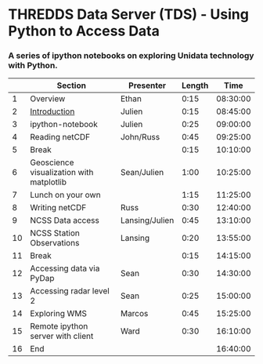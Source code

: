 * THREDDS Data Server (TDS) - Using Python to Access Data

*** A series of ipython notebooks on exploring Unidata technology with Python.

|----+------------------------------------------+----------------+--------+----------|
|    | Section                                  | Presenter      | Length |     Time |
|----+------------------------------------------+----------------+--------+----------|
|  1 | Overview                                 | Ethan          |   0:15 | 08:30:00 |
|  2 | [[http://nbviewer.ipython.org/urls/raw.github.com/Unidata/tds-python-workshop/master/introduction.ipynb][Introduction]]                             | Julien         |   0:15 | 08:45:00 |
|  3 | ipython-notebook                         | Julien         |   0:25 | 09:00:00 |
|  4 | Reading netCDF                           | John/Russ      |   0:45 | 09:25:00 |
|  5 | Break                                    |                |   0:15 | 10:10:00 |
|  6 | Geoscience visualization with matplotlib | Sean/Julien    |   1:00 | 10:25:00 |
|  7 | Lunch on your own                        |                |   1:15 | 11:25:00 |
|  8 | Writing netCDF                           | Russ           |   0:30 | 12:40:00 |
|  9 | NCSS Data access                         | Lansing/Julien |   0:45 | 13:10:00 |
| 10 | NCSS Station Observations                | Lansing        |   0:20 | 13:55:00 |
| 11 | Break                                    |                |   0:15 | 14:15:00 |
| 12 | Accessing data via PyDap                 | Sean           |   0:30 | 14:30:00 |
| 13 | Accessing radar level 2                  | Sean           |   0:25 | 15:00:00 |
| 14 | Exploring WMS                            | Marcos         |   0:45 | 15:25:00 |
| 15 | Remote ipython server with client        | Ward           |   0:30 | 16:10:00 |
| 16 | End                                      |                |        | 16:40:00 |
|----+------------------------------------------+----------------+--------+----------|
#+TBLFM: @3$5..@-1$5=@-1$4+@-1$5;T::$1=@#-1

